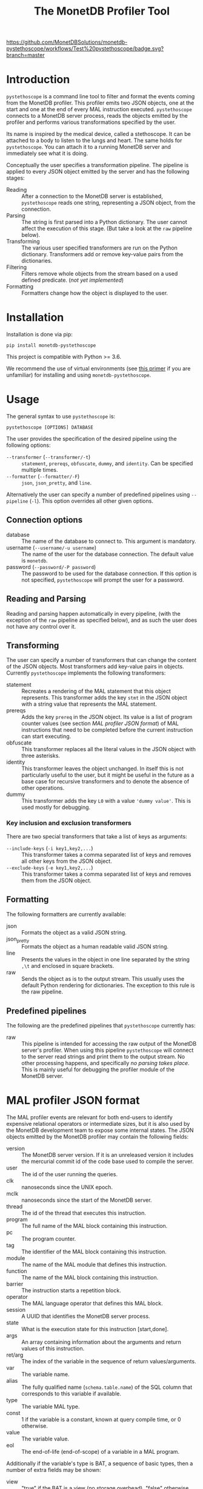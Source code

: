 #+TITLE: The MonetDB Profiler Tool
[[https://github.com/MonetDBSolutions/monetdb-pystethoscope/workflows/Test%20pystethoscope/badge.svg?branch=master]]

* Introduction

~pystethoscope~ is a command line tool to filter and format the events coming
from the MonetDB profiler. This profiler emits two JSON objects, one at
the start and one at the end of every MAL instruction executed. ~pystethoscope~
connects to a MonetDB server process, reads the objects emitted by the profiler
and performs various transformations specified by the user.

Its name is inspired by the medical device, called a stethoscope. It can be
attached to a body to listen to the lungs and heart. The same holds for
~pystethoscope~. You can attach it to a running MonetDB server and immediately
see what it is doing.

Conceptually the user specifies a transformation pipeline. The pipeline is
applied to every JSON object emitted by the server and has the following stages:

- Reading :: After a connection to the MonetDB server is established,
  ~pystethoscope~ reads one string, representing a JSON object, from the
  connection.
- Parsing :: The string is first parsed into a Python dictionary. The user
  cannot affect the execution of this stage. (But take a look at the ~raw~
  pipeline below).
- Transforming :: The various user specified transformers are run on the Python
  dictionary. Transformers add or remove key-value pairs from the dictionaries.
- Filtering :: Filters remove whole objects from the stream based on a used
  defined predicate. (/not yet implemented/)
- Formatting :: Formatters change how the object is displayed to the user.

* Installation
Installation is done via pip:
#+begin_src shell
  pip install monetdb-pystethoscope
#+end_src

This project is compatible with Python >= 3.6.

We recommend the use of virtual environments (see [[https://realpython.com/python-virtual-environments-a-primer/][this primer]] if you are
unfamiliar) for installing and using ~monetdb-pystethoscope~.

* Usage
The general syntax to use ~pystethoscope~ is:

#+BEGIN_SRC shell
  pystethoscope [OPTIONS] DATABASE
#+END_SRC


The user provides the specification of the desired pipeline using the following
options:

- ~--transformer~ (~--transformer/-t~) :: ~statement~, ~prereqs~, ~obfuscate~,
  ~dummy~, and ~identity~. Can be specified multiple times.
- ~--formatter~ (~--formatter/-F~) :: ~json~, ~json_pretty~, and ~line~.

Alternatively the user can specify a number of predefined pipelines using
~--pipeline~ (~-l~). This option overrides all other given options.

** Connection options
- database :: The name of the database to connect to. This argument is
  mandatory.
- username (~--username/-u username~) :: The name of the user for the database
  connection. The default value is ~monetdb~.
- password (~--password/-P password~) :: The password to be used for the
  database connection. If this option is not specified, ~pystethoscope~ will
  prompt the user for a password.

** Reading and Parsing
Reading and parsing happen automatically in every pipeline, (with the exception
of the ~raw~ pipeline as specified below), and as such the user does not have
any control over it.

** Transforming

The user can specify a number of transformers that can change the content of the
JSON objects. Most transformers add key-value pairs in objects. Currently
~pystethoscope~ implements the following transformers:

- statement :: Recreates a rendering of the MAL statement that this object
  represents. This transformer adds the key ~stmt~ in the JSON object with a
  string value that represents the MAL statement.
- prereqs :: Adds the key ~prereq~ in the JSON object. Its value is a list of
  program counter values (see section [[MAL profiler JSON format]]) of MAL
  instructions that need to be completed before the current instruction can
  start executing.
- obfuscate :: This transformer replaces all the literal values in the JSON
  object with three asterisks.
- identity :: This transformer leaves the object unchanged. In itself this is
  not particularly useful to the user, but it might be useful in the future as a
  base case for recursive transformers and to denote the absence of other
  operations.
- dummy :: This transformer adds the key ~L0~ with a value ~'dummy value'~. This
  is used mostly for debugging.

*** Key inclusion and exclusion transformers
There are two special transformers that take a list of keys as arguments:

- ~--include-keys~ (~-i key1,key2,...~) :: This transformer takes a comma
  separated list of keys and removes all other keys from the JSON object.
- ~--exclude-keys~ (~-e key1,key2,...~) :: This transformer takes a comma
  separated list of keys and removes them from the JSON object.

** Formatting
The following formatters are currently available:

- json :: Formats the object as a valid JSON string.
- json_pretty :: Formats the object as a human readable valid JSON string.
- line :: Presents the values in the object in one line separated by the string
  ~,\t~ and enclosed in square brackets.
- raw :: Sends the object as is to the output stream. This usually uses the
  default Python rendering for dictionaries. The exception to this rule is the
  raw pipeline.

** Predefined pipelines
The following are the predefined pipelines that ~pystethoscope~ currently has:

- raw :: This pipeline is intended for accessing the raw output of the MonetDB
  server's profiler. When using this pipeline ~pystethoscope~ will connect to
  the server read strings and print them to the output stream. No other
  processing happens, and specifically /no parsing takes place/. This is mainly
  useful for debugging the profiler module of the MonetDB server.

* MAL profiler JSON format
The MAL profiler events are relevant for both end-users to identify expensive
relational operators or intermediate sizes, but it is also used by the MonetDB
development team to expose some internal states.
The JSON objects emitted by the MonetDB profiler may contain the following
fields:

- version :: The MonetDB server version. If it is an unreleased version it
  includes the mercurial commit id of the code base used to compile the server.
- user :: The id of the user running the queries.
- clk :: nanoseconds since the UNIX epoch.
- mclk :: nanoseconds since the start of the MonetDB server.
- thread :: The id of the thread that executes this instruction.
- program :: The full name of the MAL block containing this instruction.
- pc :: The program counter.
- tag :: The identifier of the MAL block containing this instruction.
- module :: The name of the MAL module that defines this instruction.
- function :: The name of the MAL block containing this instruction.
- barrier :: The instruction starts a repetition block.
- operator :: The MAL language operator that defines this MAL block.
- session :: A UUID that identifies the MonetDB server process.
- state :: What is the execution state for this instruction [start,done].
- args :: An array containing information about the arguments 
  and return values of this instruction.
- ret/arg :: The index of the variable in the sequence of return
  values/arguments.
- var :: The variable name.
- alias :: The fully qualified name (~schema.table.name~) of the SQL column that
  corresponds to this variable if available.
- type :: The variable MAL type.
- const :: 1 if the variable is a constant, known at query compile time, or 0
  otherwise.
- value :: The variable value.
- eol :: The end-of-life (end-of-scope) of a variable in a MAL program.

Additionally if the variable's type is BAT, a sequence of basic types, then a number of extra fields may be
shown:

- view :: "true" if the BAT is a view (no storage overhead), "false" otherwise.
- persistence :: "persistent" or "transient".
- sorted :: 1 if the values in the bat are sorted in ascending order, 0
  otherwise.
- revsorted :: 1 if the values it the bat are sorted in descending order, 0
  otherwise.
- nonil :: 1 if the BAT does *not* contain nil values.
- nil :: 1 if the BAT contains nil values.
- file :: The filename of the file that contains the BAT if it is persistent.
- count :: How many values are there in the BAT.
- size :: The total size in bytes of the BAT.
- usec  :: micro second execution time


Finally there are a number of fields that have been used for debugging the
profiler itself or the MonetDB server more generally. These include:

- parent  :: For views the BAT it depends on.
- seqbase :: The value of the first oid in a BAT.
- bid :: Index in the BAT buffer pool.
- key :: The column contains unique values.
- used :: Detect superflous variables in the MAL plans.
- fixed :: Freeze the type of a variable.
- udf :: User-defined implementation.

These fields might be dropped or changed in future releases of MonetDB and
applications should NOT depend on them.

Note: The combination of the fields ~session~, ~tag~, and ~pc~ identifies
uniquely a single MAL instruction. The combination of ~session~, ~tag~, ~pc~ and
~state~, identifies uniquely a single JSON object.

* Examples
In the following examples we will be connecting to a database named ~demo~, with
user ~monetdb~, and password ~monetdb~:

Create JSON objects containing only the fields ~pc~, ~clk~ and ~state~
#+begin_src shell
  pystethoscope -u monetdb -P monetdb --include-keys pc,clk,state demo
#+end_src

Show the executed statements, with timestamps for the start and the end of the
execution.
#+BEGIN_SRC shell
  pystethoscope -u monetdb -P monetdb --transformer statement --formatter line --include-keys stmt,clk,state demo
#+END_SRC

The same as above but hide the values in the plan
#+BEGIN_SRC shell
  pystethoscope -u monetdb -P monetdb --transformer statement --transformer obfuscate --formatter line --include-keys stmt,clk,state demo
#+END_SRC

Pretty print the JSON object after adding statements and prerequisites
#+BEGIN_SRC shell
  pystethoscope -u monetdb -P monetdb -t statement -t prereqs -F json_pretty demo
#+END_SRC

* Developer notes
~pystethoscope~ is developed using [[https://python-poetry.org/][Poetry]], for dependency management and
packaging.

** Installation for development
In order to install ~pystethoscope~ do the following:

#+begin_src shell
  pip3 install --user poetry
  git clone git@github.com:MonetDBSolutions/monetdb-pystethoscope.git
  cd monetdb-pystethoscope
  poetry install
  poetry run pystethoscope --help
#+end_src

On 30/04/2020 [[https://github.com/gijzelaerr/pymonetdb/releases/tag/1.3.1][pymonetdb 1.3.1]] was released, which includes a feature needed to
connect transparently to the MonetDB server. If you have installed the
development version of ~pystethoscope~, before that date you need to update:

#+BEGIN_SRC shell
  cd monetdb-pystethoscope
  git pull
  poetry update
#+END_SRC

